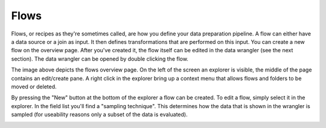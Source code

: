 Flows
=====
Flows, or recipes as they're sometimes called, are how you define your data preparation pipeline. A flow can either have a data source or a join as input. It then defines transformations that are performed on this input.
You can create a new flow on the overview page. After you've created it, the flow itself can be edited in the data wrangler (see the next section). The data wrangler can be opened by double clicking the flow.

.. image:: ../assets/flows.png
  :alt: Flows overview page

The image above depicts the flows overview page. On the left of the screen an explorer is visible, the middle of the page contains an edit/create pane. 
A right click in the explorer bring up a context menu that allows flows and folders to be moved or deleted.

.. image:: ../assets/flows_context_menu.png
  :alt: Context menu in the explorer view

By pressing the "New" button at the bottom of the explorer a flow can be created. To edit a flow, simply select it in the explorer. In the field list you'll find a "sampling technique". This determines how the data that is shown in the wrangler is sampled (for useability reasons only a subset of the data is evaluated).

.. image:: ../assets/flows_example.png
  :alt: An example of a data flow

